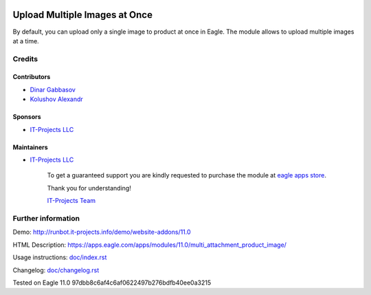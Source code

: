 .. image:: https://img.shields.io/badge/license-MIT-blue.svg
   :target: https://opensource.org/licenses/MIT
   :alt: License: MIT

================================
 Upload Multiple Images at Once
================================

By default, you can upload only a single image to product at once in Eagle. The module allows to upload multiple images at a time.

Credits
=======

Contributors
------------
* `Dinar Gabbasov <https://it-projects.info/team/>`__
* `Kolushov Alexandr <https://it-projects.info/team/KolushovAlexandr>`__

Sponsors
--------
* `IT-Projects LLC <https://it-projects.info>`__

Maintainers
-----------
* `IT-Projects LLC <https://it-projects.info>`__

      To get a guaranteed support you are kindly requested to purchase the module at `eagle apps store <https://apps.eagle.com/apps/modules/11.0/multi_attachment_product_image/>`__.

      Thank you for understanding!

      `IT-Projects Team <https://www.it-projects.info/team>`__

Further information
===================

Demo: http://runbot.it-projects.info/demo/website-addons/11.0

HTML Description: https://apps.eagle.com/apps/modules/11.0/multi_attachment_product_image/

Usage instructions: `<doc/index.rst>`_

Changelog: `<doc/changelog.rst>`_

Tested on Eagle 11.0 97dbb8c6af4c6af0622497b276bdfb40ee0a3215
